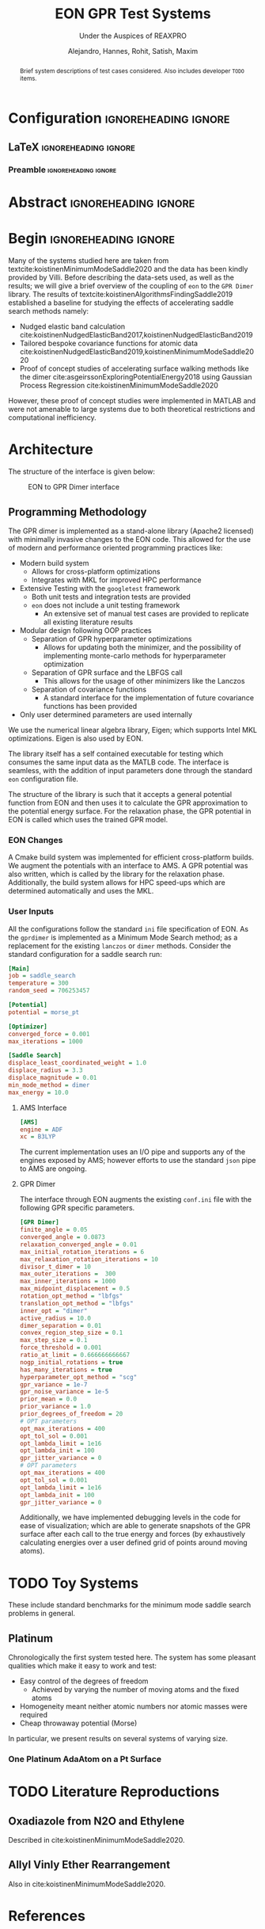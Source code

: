 #+TITLE: EON GPR Test Systems
#+SUBTITLE: Under the Auspices of REAXPRO
#+AUTHOR: Alejandro, Hannes, Rohit, Satish, Maxim
#+OPTIONS: toc:nil
# I need the footnotes to be inlined
#+STARTUP: fninline
#+EXCLUDE_TAGS: noexport

#+BEGIN_SRC emacs-lisp :exports none :eval always
  (require 'ox-extra)
  (ox-extras-activate '(ignore-headlines))
#+END_SRC

#+RESULTS:

* Configuration :ignoreheading:ignore:
:PROPERTIES:
:VISIBILITY: folded
:END:
** LaTeX :ignoreheading:ignore:
#+LATEX_COMPILER: xelatex
#+LATEX_CLASS: koma-article
#+LATEX_CLASS_OPTIONS: [12pt,a4paper]
# Suppress section numbers
#+OPTIONS: num:nil
*** Preamble :ignoreheading:ignore:
# Load first
#+LATEX_HEADER: \usepackage{amssymb,amsmath,MnSymbol}
#+LATEX_HEADER: \usepackage{unicode-math}
#+LATEX_HEADER: \usepackage{mathtools}
#+LATEX_HEADER: \usepackage{hyperref}
#+LATEX_HEADER: % \usepackage{mathspec} Either this or mathtools
#+LATEX_HEADER: \defaultfontfeatures{Mapping=tex-text}
#+LATEX_HEADER: \setromanfont[Ligatures={Common}, Numbers={OldStyle}, ItalicFont={Crimson-Italic}, BoldFont={Crimson-Bold}]{Crimson} % If Hoefler is missing replace with Crimson
#+LATEX_HEADER: \setsansfont[Scale=0.8]{Roboto} % Used to be Helvetica Neue LT Com -> Nimbus Sans
#+LATEX_HEADER: \setmonofont[Scale=0.8]{Fira Mono} % Used to be MesloLGSDZ Nerd Font
#+LATEX_HEADER: \newfontfamily\scfont[Scale=1.2]{Crimson} % Used to be Minion Pro
# References
#+LATEX_HEADER: \usepackage[natbib]{biblatex}
#+LATEX_HEADER: \bibliography{/home/haozeke/GDrive/zotLib.bib}
# Check-boxes
#+LATEX_HEADER: \setbox0=\hbox{\large$\square$}
#+BIND: org-export-latex-list-parameters (:cbon "[{\parbox[][][c]{\wd0}{\large$\boxtimes$}}]" :cboff "[{\parbox[][][c]{\wd0}{\large$\square$}}]")
# Nicer Fonts
#+LATEX_HEADER: \usepackage{xunicode}
#+LATEX_HEADER: \usepackage{xltxtra}
#+LATEX_HEADER: \usepackage[protrusion=true,final]{microtype}
# Wider Text
# #+LATEX_HEADER: \usepackage[textwidth=7in,textheight=9in]{geometry}
# Better Heading (from this [[https://github.com/tatlicioglu/SoP/blob/master/SoP.tex][minimal template]])
#+LATEX_HEADER: \newcommand{\HRule}{\rule{\linewidth}{0.5mm}}
#+LATEX_HEADER: \newcommand{\Hrule}{\rule{\linewidth}{0.3mm}}
#+LATEX_HEADER: \makeatletter% since there's an at-sign (@) in the command name
#+LATEX_HEADER: \renewcommand{\@maketitle}{%
#+LATEX_HEADER:   \parindent=0pt% don't indent paragraphs in the title block
#+LATEX_HEADER:   \centering
#+LATEX_HEADER:   {\Large \bfseries\scfont\textsc{\@title}}
#+LATEX_HEADER:   \HRule\par%
#+LATEX_HEADER:   \textit{\@author \hfill \@date}
#+LATEX_HEADER:   \par
#+LATEX_HEADER: }
#+LATEX_HEADER: \makeatother% resets the meaning of the at-sign (@)
# Suppress the abstract heading
#+LATEX_HEADER: \renewcommand{\abstractname}{\vspace{-\baselineskip}}
* Abstract :ignoreheading:ignore:
#+begin_abstract
\noindent Brief system descriptions of test cases considered. Also includes developer ~TODO~ items.
#+end_abstract
* Begin :ignoreheading:ignore:
\vspace{0.7em}
\noindent Many of the systems studied here are taken from textcite:koistinenMinimumModeSaddle2020 and the data has been kindly provided by Villi. Before describing the data-sets used, as well as the results; we will give a brief overview of the coupling of ~eon~ to the ~GPR Dimer~ library. The results of textcite:koistinenAlgorithmsFindingSaddle2019 established a baseline for studying the effects of accelerating saddle search methods namely:
- Nudged elastic band calculation cite:koistinenNudgedElasticBand2017,koistinenNudgedElasticBand2019
- Tailored bespoke covariance functions for atomic data cite:koistinenNudgedElasticBand2019,koistinenMinimumModeSaddle2020
- Proof of concept studies of accelerating surface walking methods like the dimer cite:asgeirssonExploringPotentialEnergy2018 using Gaussian Process Regression cite:koistinenMinimumModeSaddle2020
However, these proof of concept studies were implemented in MATLAB and were not amenable to large systems due to both theoretical restrictions and computational inefficiency.
* Architecture
The structure of the interface is given below:

#+DOWNLOADED: screenshot @ 2021-02-26 16:18:25
#+caption: EON to GPR Dimer interface
[[file:images/Architecture/2021-02-26_16-18-25_screenshot.png]]

** Programming Methodology
The GPR dimer is implemented as a stand-alone library (Apache2 licensed) with minimally invasive
changes to the EON code. This allowed for the use of modern and performance
oriented programming practices like:
- Modern build system
  - Allows for cross-platform optimizations
  - Integrates with MKL for improved HPC performance
- Extensive Testing with the ~googletest~ framework
  - Both unit tests and integration tests are provided
  - ~eon~ does not include a unit testing framework
    - An extensive set of manual test cases are provided to replicate all existing literature results
- Modular design following OOP practices
  - Separation of GPR hyperparameter optimizations
    - Allows for updating both the minimizer, and the possibility of implementing monte-carlo methods for hyperparameter optimization
  - Separation of GPR surface and the LBFGS call
    - This allows for the usage of other minimizers like the Lanczos
  - Separation of covariance functions
    - A standard interface for the implementation of future covariance functions has been provided
- Only user determined parameters are used internally
We use the numerical linear algebra library, Eigen; which supports Intel MKL
optimizations. Eigen is also used by EON.

The library itself has a self contained executable for testing which consumes the same input data as the MATLB code. The interface is seamless, with the addition of input parameters done through the standard ~eon~ configuration file.

The structure of the library is such that it accepts a general potential function from EON and then uses it to calculate the GPR approximation to the potential energy surface. For the relaxation phase, the GPR potential in EON is called which uses the trained GPR model.
*** EON Changes
A Cmake build system was implemented for efficient cross-platform builds. We augment the potentials with an interface to AMS. A GPR potential was also written, which is called by the library for the relaxation phase. Additionally, the build system allows for HPC speed-ups which are determined automatically and uses the MKL.
*** User Inputs
All the configurations follow the standard ~ini~ file specification of EON. As the ~gprdimer~ is implemented as a Minimum Mode Search method; as a replacement for the existing ~lanczos~ or ~dimer~ methods. Consider the standard configuration for a saddle search run:
#+begin_src ini
[Main]
job = saddle_search
temperature = 300
random_seed = 706253457

[Potential]
potential = morse_pt

[Optimizer]
converged_force = 0.001
max_iterations = 1000

[Saddle Search]
displace_least_coordinated_weight = 1.0
displace_radius = 3.3
displace_magnitude = 0.01
min_mode_method = dimer
max_energy = 10.0
#+end_src
**** AMS Interface
#+begin_src ini
[AMS]
engine = ADF
xc = B3LYP
#+end_src
The current implementation uses an I/O pipe and supports any of the engines exposed by AMS; however efforts to use the standard ~json~ pipe to AMS are ongoing. 
**** GPR Dimer
The interface through EON augments the existing ~conf.ini~ file with the following GPR specific parameters.
#+begin_src ini
[GPR Dimer]
finite_angle = 0.05
converged_angle = 0.0873
relaxation_converged_angle = 0.01
max_initial_rotation_iterations = 6
max_relaxation_rotation_iterations = 10
divisor_t_dimer = 10
max_outer_iterations =  300
max_inner_iterations = 1000
max_midpoint_displacement = 0.5
rotation_opt_method = "lbfgs"
translation_opt_method = "lbfgs"
inner_opt = "dimer"
active_radius = 10.0
dimer_separation = 0.01
convex_region_step_size = 0.1
max_step_size = 0.1
force_threshold = 0.001
ratio_at_limit = 0.666666666667
nogp_initial_rotations = true
has_many_iterations = true
hyperparameter_opt_method = "scg"
gpr_variance = 1e-7
gpr_noise_variance = 1e-5
prior_mean = 0.0
prior_variance = 1.0
prior_degrees_of_freedom = 20
# OPT parameters
opt_max_iterations = 400
opt_tol_sol = 0.001
opt_lambda_limit = 1e16
opt_lambda_init = 100
gpr_jitter_variance = 0
# OPT parameters
opt_max_iterations = 400
opt_tol_sol = 0.001
opt_lambda_limit = 1e16
opt_lambda_init = 100
gpr_jitter_variance = 0
#+end_src
Additionally, we have implemented debugging levels in the code for ease of visualization; which are able to generate snapshots of the GPR surface after each call to the true energy and forces (by exhaustively calculating energies over a user defined grid of points around moving atoms).
* TODO Toy Systems
These include standard benchmarks for the minimum mode saddle search problems in general.
** Platinum
Chronologically the first system tested here. The system has some pleasant qualities which make it easy to work and test:
- Easy control of the degrees of freedom
  - Achieved by varying the number of moving atoms and the fixed atoms
- Homogeneity meant neither atomic numbers nor atomic masses were required
- Cheap throwaway potential (Morse)

In particular, we present results on several systems of varying size.
*** One Platinum AdaAtom on a Pt Surface
* TODO Literature Reproductions
** Oxadiazole from N2O and Ethylene
Described in cite:koistinenMinimumModeSaddle2020.
** Allyl Vinly Ether Rearrangement
Also in cite:koistinenMinimumModeSaddle2020.

#+DOWNLOADED: screenshot @ 2021-02-26 04:07:40
[[file:images/Allyl_Vinly_Ether_Rearrangement/2021-02-26_04-07-40_screenshot.png]]

* References

\printbibliography[heading=none]

# Local Variables:
# before-save-hook: org-babel-execute-buffer
# after-save-hook: haozeke/org-save-and-export-latex
# End:
